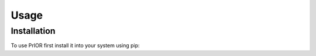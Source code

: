 Usage
=====

Installation
------------

To use PrIOR first install it into your system using pip:

.. code-block:: console
    (myenv) $ pip install -r requirements.txt

